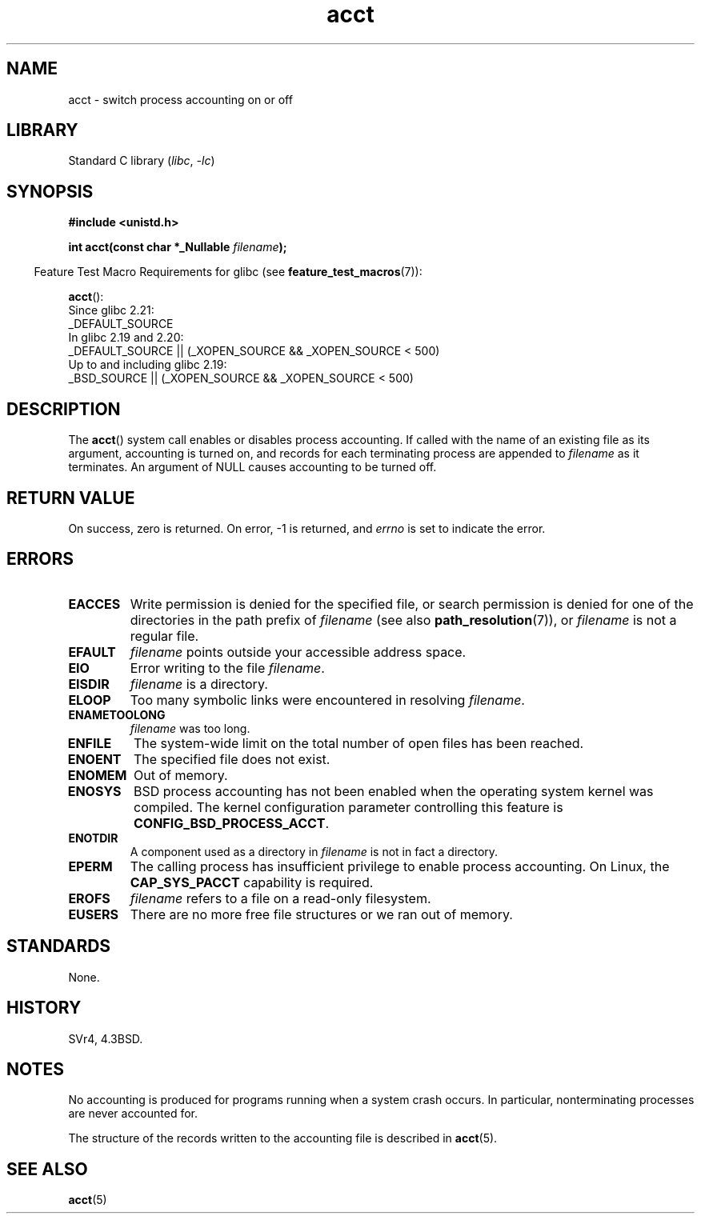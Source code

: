 .\" Copyright (c) 1993 Michael Haardt
.\" (michael@moria.de),
.\" Fri Apr  2 11:32:09 MET DST 1993
.\"
.\" SPDX-License-Identifier: GPL-2.0-or-later
.\"
.\" Modified 1993-07-22 by Rik Faith <faith@cs.unc.edu>
.\" Modified 1993-08-10 by Alan Cox <iiitac@pyramid.swansea.ac.uk>
.\" Modified 1998-11-04 by Tigran Aivazian <tigran@sco.com>
.\" Modified 2004-05-27, 2004-06-17, 2004-06-23 by Michael Kerrisk
.\"
.TH acct 2 (date) "Linux man-pages (unreleased)"
.SH NAME
acct \- switch process accounting on or off
.SH LIBRARY
Standard C library
.RI ( libc ,\~ \-lc )
.SH SYNOPSIS
.nf
.B #include <unistd.h>
.P
.BI "int acct(const char *_Nullable " filename );
.fi
.P
.RS -4
Feature Test Macro Requirements for glibc (see
.BR feature_test_macros (7)):
.RE
.P
.BR acct ():
.nf
    Since glibc 2.21:
.\"		commit 266865c0e7b79d4196e2cc393693463f03c90bd8
        _DEFAULT_SOURCE
    In glibc 2.19 and 2.20:
        _DEFAULT_SOURCE || (_XOPEN_SOURCE && _XOPEN_SOURCE < 500)
    Up to and including glibc 2.19:
        _BSD_SOURCE || (_XOPEN_SOURCE && _XOPEN_SOURCE < 500)
.fi
.SH DESCRIPTION
The
.BR acct ()
system call enables or disables process accounting.
If called with the name of an existing file as its argument,
accounting is turned on,
and records for each terminating process are appended to
.I filename
as it terminates.
An argument of NULL causes accounting to be turned off.
.SH RETURN VALUE
On success, zero is returned.
On error, \-1 is returned, and
.I errno
is set to indicate the error.
.SH ERRORS
.TP
.B EACCES
Write permission is denied for the specified file,
or search permission is denied for one of the directories
in the path prefix of
.I filename
(see also
.BR path_resolution (7)),
or
.I filename
is not a regular file.
.TP
.B EFAULT
.I filename
points outside your accessible address space.
.TP
.B EIO
Error writing to the file
.IR filename .
.TP
.B EISDIR
.I filename
is a directory.
.TP
.B ELOOP
Too many symbolic links were encountered in resolving
.IR filename .
.TP
.B ENAMETOOLONG
.I filename
was too long.
.TP
.B ENFILE
The system-wide limit on the total number of open files has been reached.
.TP
.B ENOENT
The specified file does not exist.
.TP
.B ENOMEM
Out of memory.
.TP
.B ENOSYS
BSD process accounting has not been enabled when the operating system
kernel was compiled.
The kernel configuration parameter controlling this feature is
.BR CONFIG_BSD_PROCESS_ACCT .
.TP
.B ENOTDIR
A component used as a directory in
.I filename
is not in fact a directory.
.TP
.B EPERM
The calling process has insufficient privilege to enable process accounting.
On Linux, the
.B CAP_SYS_PACCT
capability is required.
.TP
.B EROFS
.I filename
refers to a file on a read-only filesystem.
.TP
.B EUSERS
There are no more free file structures or we ran out of memory.
.SH STANDARDS
None.
.SH HISTORY
SVr4, 4.3BSD.
.\" SVr4 documents an EBUSY error condition, but no EISDIR or ENOSYS.
.\" Also AIX and HP-UX document EBUSY (attempt is made
.\" to enable accounting when it is already enabled), as does Solaris
.\" (attempt is made to enable accounting using the same file that is
.\" currently being used).
.SH NOTES
No accounting is produced for programs running when a system crash occurs.
In particular, nonterminating processes are never accounted for.
.P
The structure of the records written to the accounting file is described in
.BR acct (5).
.SH SEE ALSO
.BR acct (5)
